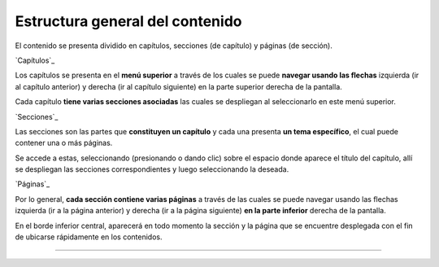 Estructura general del contenido
======================================

El contenido se presenta dividido en capítulos, secciones (de capítulo) y páginas (de sección).


`Capítulos`_

Los capítulos se presenta en el **menú superior** a través de los cuales se puede 
**navegar usando las flechas** izquierda (ir al capítulo anterior) y derecha (ir al 
capítulo siguiente) en la parte superior derecha de la pantalla.

Cada capítulo **tiene varias secciones asociadas** las cuales se despliegan al seleccionarlo
en este menú superior. 

`Secciones`_

Las secciones son las partes que **constituyen un capítulo** y cada una presenta
**un tema específico**, el cual puede contener una o más páginas.

Se accede a estas, seleccionando (presionando o dando clic) sobre el espacio donde
aparece el título del capítulo, allí se despliegan las secciones correspondientes y
luego seleccionando la deseada.

`Páginas`_

Por lo general, **cada sección contiene varias páginas** a través de las cuales se puede
navegar usando las flechas izquierda (ir a la página anterior) y derecha (ir a la página
siguiente) **en la parte inferior** derecha de la pantalla.

En el borde inferior central, aparecerá en todo momento la sección y la página que se
encuentre desplegada con el fin de ubicarse rápidamente en los contenidos.

------------------------
